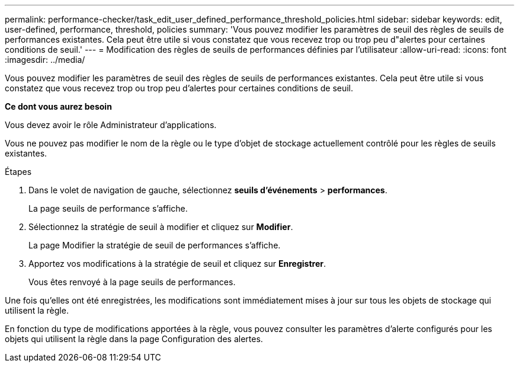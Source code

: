 ---
permalink: performance-checker/task_edit_user_defined_performance_threshold_policies.html 
sidebar: sidebar 
keywords: edit, user-defined, performance, threshold, policies 
summary: 'Vous pouvez modifier les paramètres de seuil des règles de seuils de performances existantes. Cela peut être utile si vous constatez que vous recevez trop ou trop peu d"alertes pour certaines conditions de seuil.' 
---
= Modification des règles de seuils de performances définies par l'utilisateur
:allow-uri-read: 
:icons: font
:imagesdir: ../media/


[role="lead"]
Vous pouvez modifier les paramètres de seuil des règles de seuils de performances existantes. Cela peut être utile si vous constatez que vous recevez trop ou trop peu d'alertes pour certaines conditions de seuil.

*Ce dont vous aurez besoin*

Vous devez avoir le rôle Administrateur d'applications.

Vous ne pouvez pas modifier le nom de la règle ou le type d'objet de stockage actuellement contrôlé pour les règles de seuils existantes.

.Étapes
. Dans le volet de navigation de gauche, sélectionnez *seuils d'événements* > *performances*.
+
La page seuils de performance s'affiche.

. Sélectionnez la stratégie de seuil à modifier et cliquez sur *Modifier*.
+
La page Modifier la stratégie de seuil de performances s'affiche.

. Apportez vos modifications à la stratégie de seuil et cliquez sur *Enregistrer*.
+
Vous êtes renvoyé à la page seuils de performances.



Une fois qu'elles ont été enregistrées, les modifications sont immédiatement mises à jour sur tous les objets de stockage qui utilisent la règle.

En fonction du type de modifications apportées à la règle, vous pouvez consulter les paramètres d'alerte configurés pour les objets qui utilisent la règle dans la page Configuration des alertes.
